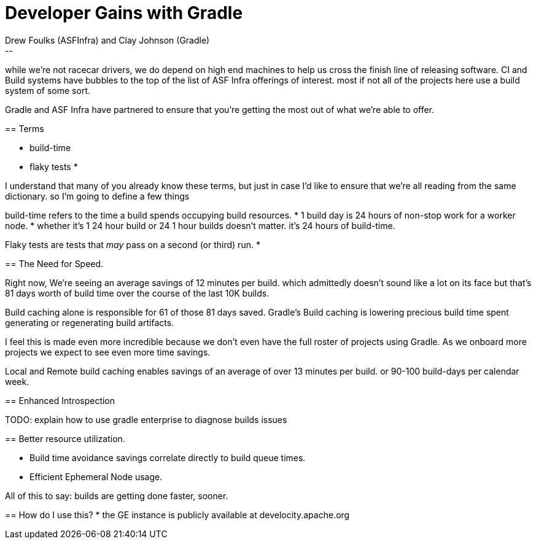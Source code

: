 = Developer Gains with Gradle
:author: Drew Foulks (ASFInfra) and Clay Johnson (Gradle)
[.notes]
--
while we're not racecar drivers, we do depend on high end machines to help us
cross the finish line of releasing software. CI and Build systems have bubbles to the
top of the list of ASF Infra offerings of interest. most if not all of the projects here use
a build system of some sort.

Gradle and ASF Infra have partnered to ensure that you're getting the most out of what
we're able to offer.
--

== Terms
[%step]
* build-time
* flaky tests
* 

[.notes]
--
I understand that many of you already know these terms, but just in case I'd like to ensure
that we're all reading from the same dictionary. so I'm going to define a few things

build-time refers to the time a build spends occupying build resources.
* 1 build day is 24 hours of non-stop work for a worker node.
* whether it's 1 24 hour build or 24 1 hour builds doesn't matter. it's 24 hours of build-time.

Flaky tests are tests that _may_ pass on a second (or third) run.
* 
--

== The Need for Speed.

[%step]

[.notes]
--
Right now, We're seeing an average savings of 12 minutes per build. which admittedly doesn't
sound like a lot on its face but that's 81 days worth of build time over the course of the last
10K builds.

Build caching alone is responsible for 61 of those 81 days saved.
Gradle's Build caching is lowering precious build time spent generating or regenerating
build artifacts.

I feel this is made even more incredible because we don't even have the full roster of projects
using Gradle. As we onboard more projects we expect to see even more time savings.

Local and Remote build caching enables savings of an average of over 13 minutes per build.
or 90-100 build-days per calendar week.
--

== Enhanced Introspection
[.notes]
--
TODO: explain how to use gradle enterprise to diagnose builds issues

--

== Better resource utilization.
[%step]
* Build time avoidance savings correlate directly to build queue times.
* Efficient Ephemeral Node usage.
    
All of this to say: builds are getting done faster, sooner.

== How do I use this?
* the GE instance is publicly available at develocity.apache.org

